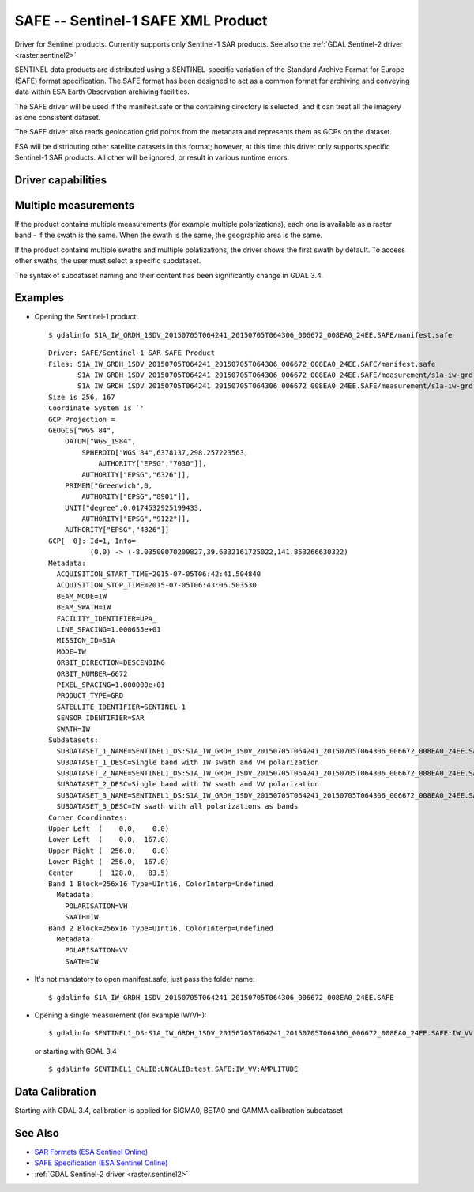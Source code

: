 .. _raster.safe:

================================================================================
SAFE -- Sentinel-1 SAFE XML Product
================================================================================

.. shortname:: SAFE

.. built_in_by_default::

Driver for Sentinel products. Currently supports only Sentinel-1 SAR
products. See also the :ref:`GDAL Sentinel-2 driver <raster.sentinel2>`

SENTINEL data products are distributed using a SENTINEL-specific
variation of the Standard Archive Format for Europe (SAFE) format
specification. The SAFE format has been designed to act as a common
format for archiving and conveying data within ESA Earth Observation
archiving facilities.

The SAFE driver will be used if the manifest.safe or the containing
directory is selected, and it can treat all the imagery as one
consistent dataset.

The SAFE driver also reads geolocation grid points from the metadata and
represents them as GCPs on the dataset.

ESA will be distributing other satellite datasets in this format;
however, at this time this driver only supports specific Sentinel-1 SAR
products. All other will be ignored, or result in various runtime
errors.

Driver capabilities
-------------------

.. supports_georeferencing::

.. supports_virtualio::

Multiple measurements
---------------------

If the product contains multiple measurements (for example multiple
polarizations), each one is available as a raster band - if the swath is
the same. When the swath is the same, the geographic area is the same.

If the product contains multiple swaths and multiple polatizations, the
driver shows the first swath by default. To access other swaths, the
user must select a specific subdataset.

The syntax of subdataset naming and their content has been significantly
change in GDAL 3.4.

Examples
--------

-  Opening the Sentinel-1 product:

   ::

      $ gdalinfo S1A_IW_GRDH_1SDV_20150705T064241_20150705T064306_006672_008EA0_24EE.SAFE/manifest.safe

   ::

      Driver: SAFE/Sentinel-1 SAR SAFE Product
      Files: S1A_IW_GRDH_1SDV_20150705T064241_20150705T064306_006672_008EA0_24EE.SAFE/manifest.safe
             S1A_IW_GRDH_1SDV_20150705T064241_20150705T064306_006672_008EA0_24EE.SAFE/measurement/s1a-iw-grd-vh-20150705t064241-20150705t064306-006672-008ea0-002.tiff
             S1A_IW_GRDH_1SDV_20150705T064241_20150705T064306_006672_008EA0_24EE.SAFE/measurement/s1a-iw-grd-vv-20150705t064241-20150705t064306-006672-008ea0-001.tiff
      Size is 256, 167
      Coordinate System is `'
      GCP Projection =
      GEOGCS["WGS 84",
          DATUM["WGS_1984",
              SPHEROID["WGS 84",6378137,298.257223563,
                  AUTHORITY["EPSG","7030"]],
              AUTHORITY["EPSG","6326"]],
          PRIMEM["Greenwich",0,
              AUTHORITY["EPSG","8901"]],
          UNIT["degree",0.0174532925199433,
              AUTHORITY["EPSG","9122"]],
          AUTHORITY["EPSG","4326"]]
      GCP[  0]: Id=1, Info=
                (0,0) -> (-8.03500070209827,39.6332161725022,141.853266630322)
      Metadata:
        ACQUISITION_START_TIME=2015-07-05T06:42:41.504840
        ACQUISITION_STOP_TIME=2015-07-05T06:43:06.503530
        BEAM_MODE=IW
        BEAM_SWATH=IW
        FACILITY_IDENTIFIER=UPA_
        LINE_SPACING=1.000655e+01
        MISSION_ID=S1A
        MODE=IW
        ORBIT_DIRECTION=DESCENDING
        ORBIT_NUMBER=6672
        PIXEL_SPACING=1.000000e+01
        PRODUCT_TYPE=GRD
        SATELLITE_IDENTIFIER=SENTINEL-1
        SENSOR_IDENTIFIER=SAR
        SWATH=IW
      Subdatasets:
        SUBDATASET_1_NAME=SENTINEL1_DS:S1A_IW_GRDH_1SDV_20150705T064241_20150705T064306_006672_008EA0_24EE.SAFE:IW_VH
        SUBDATASET_1_DESC=Single band with IW swath and VH polarization
        SUBDATASET_2_NAME=SENTINEL1_DS:S1A_IW_GRDH_1SDV_20150705T064241_20150705T064306_006672_008EA0_24EE.SAFE:IW_VV
        SUBDATASET_2_DESC=Single band with IW swath and VV polarization
        SUBDATASET_3_NAME=SENTINEL1_DS:S1A_IW_GRDH_1SDV_20150705T064241_20150705T064306_006672_008EA0_24EE.SAFE:IW
        SUBDATASET_3_DESC=IW swath with all polarizations as bands
      Corner Coordinates:
      Upper Left  (    0.0,    0.0)
      Lower Left  (    0.0,  167.0)
      Upper Right (  256.0,    0.0)
      Lower Right (  256.0,  167.0)
      Center      (  128.0,   83.5)
      Band 1 Block=256x16 Type=UInt16, ColorInterp=Undefined
        Metadata:
          POLARISATION=VH
          SWATH=IW
      Band 2 Block=256x16 Type=UInt16, ColorInterp=Undefined
        Metadata:
          POLARISATION=VV
          SWATH=IW

-  It's not mandatory to open manifest.safe, just pass the folder name:

   ::

      $ gdalinfo S1A_IW_GRDH_1SDV_20150705T064241_20150705T064306_006672_008EA0_24EE.SAFE

-  Opening a single measurement (for example IW/VH):

   ::

      $ gdalinfo SENTINEL1_DS:S1A_IW_GRDH_1SDV_20150705T064241_20150705T064306_006672_008EA0_24EE.SAFE:IW_VV


   or starting with GDAL 3.4

   ::

      $ gdalinfo SENTINEL1_CALIB:UNCALIB:test.SAFE:IW_VV:AMPLITUDE

Data Calibration
----------------

Starting with GDAL 3.4, calibration is applied for SIGMA0, BETA0 and GAMMA calibration subdataset

See Also
--------

-  `SAR Formats (ESA Sentinel
   Online) <https://sentinel.esa.int/web/sentinel/user-guides/sentinel-1-sar/data-formats/sar-formats>`__
-  `SAFE Specification (ESA Sentinel
   Online) <https://sentinel.esa.int/web/sentinel/user-guides/sentinel-1-sar/data-formats/safe-specification>`__
-  :ref:`GDAL Sentinel-2 driver <raster.sentinel2>`
